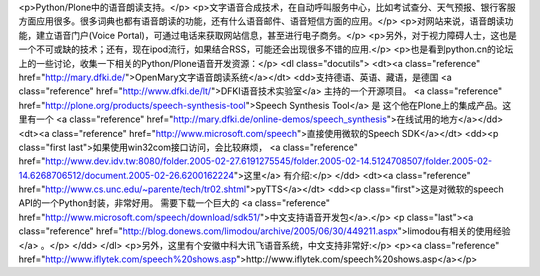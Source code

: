<p>Python/Plone中的语音朗读支持。</p>
<p>文字语音合成技术，在自动呼叫服务中心，比如考试查分、天气预报、银行客服方面应用很多。很多词典也都有语音朗读的功能，还有什么语音邮件、语音短信方面的应用。</p>
<p>对网站来说，语音朗读功能，建立语音门户(Voice Portal)，可通过电话来获取网站信息，甚至进行电子商务。</p>
<p>另外，对于视力障碍人士，这也是一个不可或缺的技术；还有，现在ipod流行，如果结合RSS，可能还会出现很多不错的应用.</p>
<p>也是看到python.cn的论坛上的一些讨论，收集一下相关的Python/Plone语音开发资源：</p>
<dl class="docutils">
<dt><a class="reference" href="http://mary.dfki.de/">OpenMary文字语音朗读系统</a></dt>
<dd>支持德语、英语、藏语，是德国 <a class="reference" href="http://www.dfki.de/lt/">DFKI语音技术实验室</a> 主持的一个开源项目。
<a class="reference" href="http://plone.org/products/speech-synthesis-tool">Speech Synthesis Tool</a> 是
这个他在Plone上的集成产品。这里有一个
<a class="reference" href="http://mary.dfki.de/online-demos/speech_synthesis">在线试用的地方</a></dd>
<dt><a class="reference" href="http://www.microsoft.com/speech">直接使用微软的Speech SDK</a></dt>
<dd><p class="first last">如果使用win32com接口访问，会比较麻烦， <a class="reference" href="http://www.dev.idv.tw:8080/folder.2005-02-27.6191275545/folder.2005-02-14.5124708507/folder.2005-02-14.6268706512/document.2005-02-26.6200162224">这里</a> 有介绍:</p>
</dd>
<dt><a class="reference" href="http://www.cs.unc.edu/~parente/tech/tr02.shtml">pyTTS</a></dt>
<dd><p class="first">这是对微软的speech API的一个Python封装，非常好用。
需要下载一个巨大的
<a class="reference" href="http://www.microsoft.com/speech/download/sdk51/">中文支持语音开发包</a>.</p>
<p class="last"><a class="reference" href="http://blog.donews.com/limodou/archive/2005/06/30/449211.aspx">limodou有相关的使用经验</a> 。</p>
</dd>
</dl>
<p>另外，这里有个安徽中科大讯飞语音系统，中文支持非常好:</p>
<p><a class="reference" href="http://www.iflytek.com/speech%20shows.asp">http://www.iflytek.com/speech%20shows.asp</a></p>
